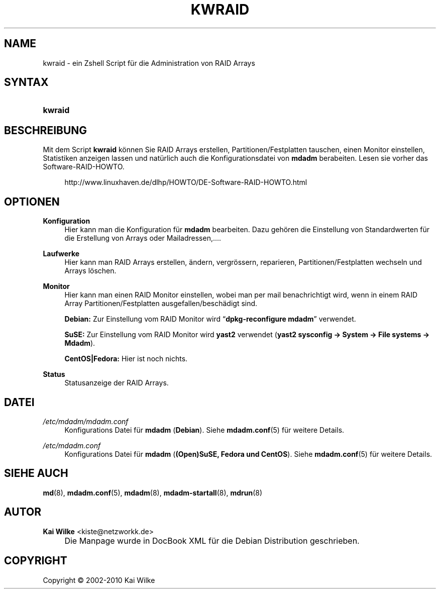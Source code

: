 .\"     Title: KWRAID
.\"    Author: Kai Wilke <kiste@netzworkk.de>
.\" Generator: DocBook XSL Stylesheets v1.73.2 <http://docbook.sf.net/>
.\"      Date: 01/27/2010
.\"    Manual: Benutzerhandbuch f\(:ur kwraid
.\"    Source: Version 0.3.3
.\"
.TH "KWRAID" "8" "01/27/2010" "Version 0.3.3" "Benutzerhandbuch f\(:ur kwraid"
.\" disable hyphenation
.nh
.\" disable justification (adjust text to left margin only)
.ad l
.SH "NAME"
kwraid \- ein Zshell Script f\(:ur die Administration von RAID Arrays
.SH "SYNTAX"
.HP 7
\fBkwraid\fR
.SH "BESCHREIBUNG"
.PP
Mit dem Script
\fBkwraid\fR
k\(:onnen Sie RAID Arrays erstellen, Partitionen/Festplatten tauschen, einen Monitor einstellen, Statistiken anzeigen lassen und nat\(:urlich auch die Konfigurationsdatei von
\fBmdadm\fR
berabeiten\&. Lesen sie vorher das Software\-RAID\-HOWTO\&.
.sp
.RS 4
.nf
http://www\&.linuxhaven\&.de/dlhp/HOWTO/DE\-Software\-RAID\-HOWTO\&.html
.fi
.RE
.SH "OPTIONEN"
.PP
\fBKonfiguration\fR
.RS 4
Hier kann man die Konfiguration f\(:ur
\fBmdadm\fR
bearbeiten\&. Dazu geh\(:oren die Einstellung von Standardwerten f\(:ur die Erstellung von Arrays oder Mailadressen,\&.\&.\&.\&.
.RE
.PP
\fBLaufwerke\fR
.RS 4
Hier kann man RAID Arrays erstellen, \(:andern, vergr\(:ossern, reparieren, Partitionen/Festplatten wechseln und Arrays l\(:oschen\&.
.RE
.PP
\fBMonitor\fR
.RS 4
Hier kann man einen RAID Monitor einstellen, wobei man per mail benachrichtigt wird, wenn in einem RAID Array Partitionen/Festplatten ausgefallen/besch\(:adigt sind\&.
.sp
\fBDebian:\fR
Zur Einstellung vom RAID Monitor wird
\(lq\fBdpkg\-reconfigure mdadm\fR\(rq
verwendet\&.
.sp
\fBSuSE:\fR
Zur Einstellung vom RAID Monitor wird
\fByast2\fR
verwendet (\fByast2\fR
\fBsysconfig \-> System \-> File systems \-> Mdadm\fR)\&.
.sp
\fBCentOS|Fedora:\fR
Hier ist noch nichts\&.
.RE
.PP
\fBStatus\fR
.RS 4
Statusanzeige der RAID Arrays\&.
.RE
.SH "DATEI"
.PP
\fI/etc/mdadm/mdadm\&.conf\fR
.RS 4
Konfigurations Datei f\(:ur
\fBmdadm\fR
(\fBDebian\fR)\&. Siehe
\fBmdadm.conf\fR(5)
f\(:ur weitere Details\&.
.RE
.PP
\fI/etc/mdadm\&.conf\fR
.RS 4
Konfigurations Datei f\(:ur
\fBmdadm\fR
(\fB(Open)SuSE, Fedora und CentOS\fR)\&. Siehe
\fBmdadm.conf\fR(5)
f\(:ur weitere Details\&.
.RE
.SH "SIEHE AUCH"
.PP
\fBmd\fR(8),
\fBmdadm.conf\fR(5),
\fBmdadm\fR(8),
\fBmdadm-startall\fR(8),
\fBmdrun\fR(8)
.SH "AUTOR"
.PP
\fBKai Wilke\fR <\&kiste@netzworkk\&.de\&>
.sp -1n
.IP "" 4
Die Manpage wurde in DocBook XML f\(:ur die Debian Distribution geschrieben\&.
.SH "COPYRIGHT"
Copyright \(co 2002-2010 Kai Wilke
.br
